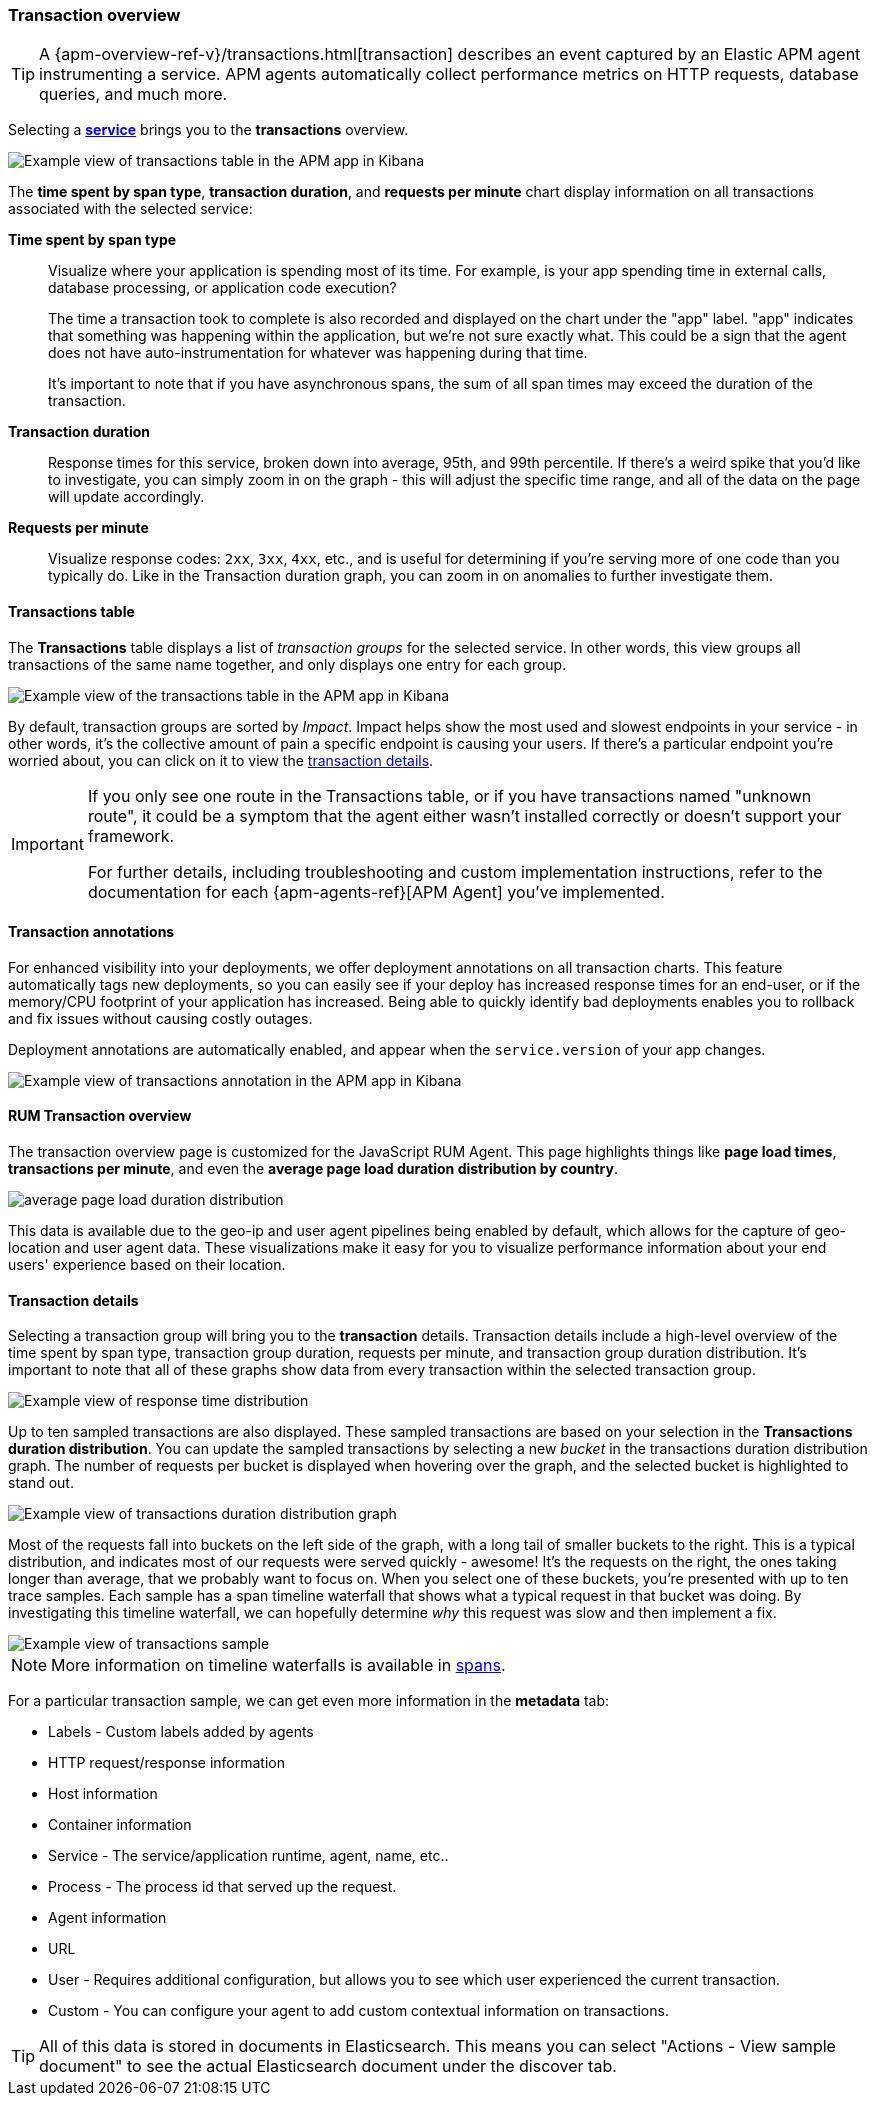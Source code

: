 [[transactions]]
=== Transaction overview

ifeval::[{branch} == 7.x]
:apm-overview-ref-v:       https://www.elastic.co/guide/en/apm/get-started/master
endif::[]

TIP: A {apm-overview-ref-v}/transactions.html[transaction] describes an event captured by an Elastic APM agent instrumenting a service.
APM agents automatically collect performance metrics on HTTP requests, database queries, and much more.

Selecting a <<services,*service*>> brings you to the *transactions* overview.

[role="screenshot"]
image::apm/images/apm-transactions-overview.png[Example view of transactions table in the APM app in Kibana]

The *time spent by span type*, *transaction duration*, and *requests per minute* chart display information on all transactions associated with the selected service:

*Time spent by span type*::
Visualize where your application is spending most of its time.
For example, is your app spending time in external calls, database processing, or application code execution?
+
The time a transaction took to complete is also recorded and displayed on the chart under the "app" label.
"app" indicates that something was happening within the application, but we're not sure exactly what.
This could be a sign that the agent does not have auto-instrumentation for whatever was happening during that time.
+
It's important to note that if you have asynchronous spans, the sum of all span times may exceed the duration of the transaction.

*Transaction duration*::
Response times for this service, broken down into average, 95th, and 99th percentile.
If there's a weird spike that you'd like to investigate,
you can simply zoom in on the graph - this will adjust the specific time range,
and all of the data on the page will update accordingly.

*Requests per minute*::
Visualize response codes: `2xx`, `3xx`, `4xx`, etc.,
and is useful for determining if you're serving more of one code than you typically do.
Like in the Transaction duration graph, you can zoom in on anomalies to further investigate them.

[[transactions-table]]
==== Transactions table

The *Transactions* table displays a list of _transaction groups_ for the selected service.
In other words, this view groups all transactions of the same name together,
and only displays one entry for each group.

[role="screenshot"]
image::apm/images/apm-transactions-table.png[Example view of the transactions table in the APM app in Kibana]

By default, transaction groups are sorted by _Impact_.
Impact helps show the most used and slowest endpoints in your service - in other words,
it's the collective amount of pain a specific endpoint is causing your users.
If there's a particular endpoint you're worried about, you can click on it to view the <<transaction-details, transaction details>>.

[IMPORTANT]
====
If you only see one route in the Transactions table, or if you have transactions named "unknown route",
it could be a symptom that the agent either wasn't installed correctly or doesn't support your framework.

For further details, including troubleshooting and custom implementation instructions,
refer to the documentation for each {apm-agents-ref}[APM Agent] you've implemented.
====

[[transactions-annotations]]
==== Transaction annotations

For enhanced visibility into your deployments, we offer deployment annotations on all transaction charts.
This feature automatically tags new deployments, so you can easily see if your deploy has increased response times
for an end-user, or if the memory/CPU footprint of your application has increased.
Being able to quickly identify bad deployments enables you to rollback and fix issues without causing costly outages.

Deployment annotations are automatically enabled, and appear when the `service.version` of your app changes.

[role="screenshot"]
image::apm/images/apm-transaction-annotation.png[Example view of transactions annotation in the APM app in Kibana]


[[rum-transaction-overview]]
==== RUM Transaction overview

The transaction overview page is customized for the JavaScript RUM Agent.
This page highlights things like *page load times*, *transactions per minute*, and even the *average page load duration distribution by country*.

[role="screenshot"]
image::apm/images/apm-geo-ui.jpg[average page load duration distribution]

This data is available due to the geo-ip and user agent pipelines being enabled by default,
which allows for the capture of geo-location and user agent data.
These visualizations make it easy for you to visualize performance information about your
end users' experience based on their location.

[[transaction-details]]
==== Transaction details

Selecting a transaction group will bring you to the *transaction* details.
Transaction details include a high-level overview of the time spent by span type,
transaction group duration, requests per minute, and transaction group duration distribution.
It's important to note that all of these graphs show data from every transaction within the selected transaction group.

[role="screenshot"]
image::apm/images/apm-transaction-response-dist.png[Example view of response time distribution]

Up to ten sampled transactions are also displayed.
These sampled transactions are based on your selection in the *Transactions duration distribution*.
You can update the sampled transactions by selecting a new _bucket_ in the transactions duration distribution graph.
The number of requests per bucket is displayed when hovering over the graph, and the selected bucket is highlighted to stand out.

[role="screenshot"]
image::apm/images/apm-transaction-duration-dist.png[Example view of transactions duration distribution graph]

Most of the requests fall into buckets on the left side of the graph,
with a long tail of smaller buckets to the right.
This is a typical distribution, and indicates most of our requests were served quickly - awesome!
It's the requests on the right, the ones taking longer than average, that we probably want to focus on.
When you select one of these buckets,
you're presented with up to ten trace samples.
Each sample has a span timeline waterfall that shows what a typical request in that bucket was doing.
By investigating this timeline waterfall, we can hopefully determine _why_ this request was slow and then implement a fix.

[role="screenshot"]
image::apm/images/apm-transaction-sample.png[Example view of transactions sample]

NOTE: More information on timeline waterfalls is available in <<spans, spans>>.

For a particular transaction sample, we can get even more information in the *metadata* tab:

* Labels - Custom labels added by agents
* HTTP request/response information
* Host information
* Container information
* Service - The service/application runtime, agent, name, etc..
* Process - The process id that served up the request.
* Agent information
* URL
* User - Requires additional configuration, but allows you to see which user experienced the current transaction.
* Custom - You can configure your agent to add custom contextual information on transactions.

TIP: All of this data is stored in documents in Elasticsearch.
This means you can select "Actions - View sample document" to see the actual Elasticsearch document under the discover tab.
